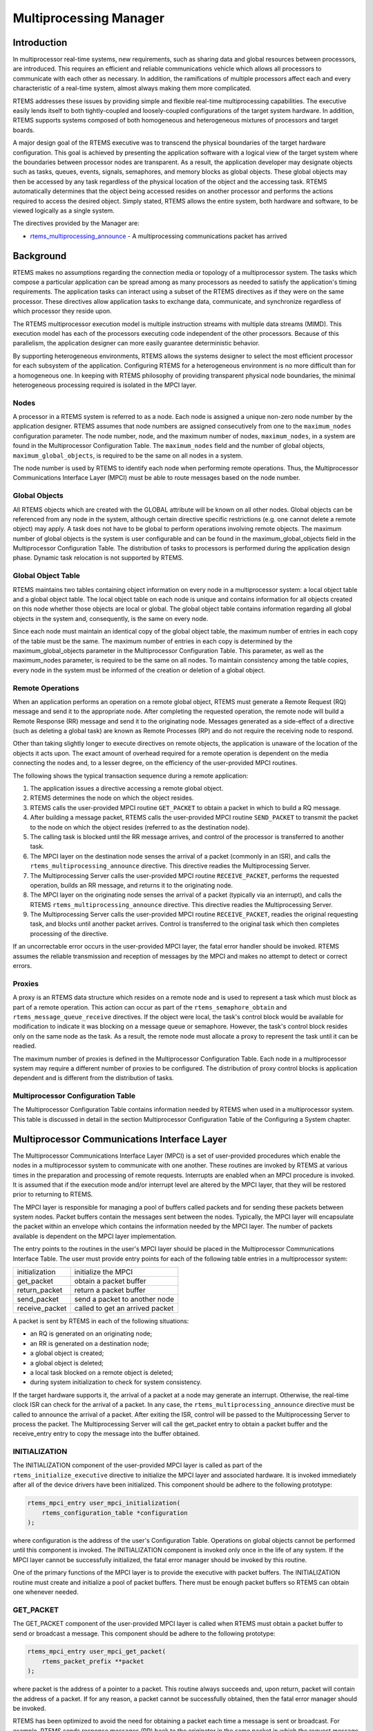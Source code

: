 .. comment SPDX-License-Identifier: CC-BY-SA-4.0

.. Copyright (C) 1988, 2008 On-Line Applications Research Corporation (OAR)

.. index:: multiprocessing

Multiprocessing Manager
***********************

Introduction
============

In multiprocessor real-time systems, new requirements, such as sharing data and
global resources between processors, are introduced.  This requires an
efficient and reliable communications vehicle which allows all processors to
communicate with each other as necessary.  In addition, the ramifications of
multiple processors affect each and every characteristic of a real-time system,
almost always making them more complicated.

RTEMS addresses these issues by providing simple and flexible real-time
multiprocessing capabilities.  The executive easily lends itself to both
tightly-coupled and loosely-coupled configurations of the target system
hardware.  In addition, RTEMS supports systems composed of both homogeneous and
heterogeneous mixtures of processors and target boards.

A major design goal of the RTEMS executive was to transcend the physical
boundaries of the target hardware configuration.  This goal is achieved by
presenting the application software with a logical view of the target system
where the boundaries between processor nodes are transparent.  As a result, the
application developer may designate objects such as tasks, queues, events,
signals, semaphores, and memory blocks as global objects.  These global objects
may then be accessed by any task regardless of the physical location of the
object and the accessing task.  RTEMS automatically determines that the object
being accessed resides on another processor and performs the actions required
to access the desired object.  Simply stated, RTEMS allows the entire system,
both hardware and software, to be viewed logically as a single system.

The directives provided by the  Manager are:

- rtems_multiprocessing_announce_ - A multiprocessing communications packet has
  arrived

.. index:: multiprocessing topologies

Background
==========

RTEMS makes no assumptions regarding the connection media or topology of a
multiprocessor system.  The tasks which compose a particular application can be
spread among as many processors as needed to satisfy the application's timing
requirements.  The application tasks can interact using a subset of the RTEMS
directives as if they were on the same processor.  These directives allow
application tasks to exchange data, communicate, and synchronize regardless of
which processor they reside upon.

The RTEMS multiprocessor execution model is multiple instruction streams with
multiple data streams (MIMD).  This execution model has each of the processors
executing code independent of the other processors.  Because of this
parallelism, the application designer can more easily guarantee deterministic
behavior.

By supporting heterogeneous environments, RTEMS allows the systems designer to
select the most efficient processor for each subsystem of the application.
Configuring RTEMS for a heterogeneous environment is no more difficult than for
a homogeneous one.  In keeping with RTEMS philosophy of providing transparent
physical node boundaries, the minimal heterogeneous processing required is
isolated in the MPCI layer.

.. index:: nodes, definition

Nodes
-----

A processor in a RTEMS system is referred to as a node.  Each node is assigned
a unique non-zero node number by the application designer.  RTEMS assumes that
node numbers are assigned consecutively from one to the ``maximum_nodes``
configuration parameter.  The node number, node, and the maximum number of
nodes, ``maximum_nodes``, in a system are found in the Multiprocessor
Configuration Table.  The ``maximum_nodes`` field and the number of global
objects, ``maximum_global_objects``, is required to be the same on all nodes in
a system.

The node number is used by RTEMS to identify each node when performing remote
operations.  Thus, the Multiprocessor Communications Interface Layer (MPCI)
must be able to route messages based on the node number.

.. index:: global objects, definition

Global Objects
--------------

All RTEMS objects which are created with the GLOBAL attribute will be known on
all other nodes.  Global objects can be referenced from any node in the system,
although certain directive specific restrictions (e.g. one cannot delete a
remote object) may apply.  A task does not have to be global to perform
operations involving remote objects.  The maximum number of global objects is
the system is user configurable and can be found in the maximum_global_objects
field in the Multiprocessor Configuration Table.  The distribution of tasks to
processors is performed during the application design phase.  Dynamic task
relocation is not supported by RTEMS.

.. index:: global objects table

Global Object Table
-------------------

RTEMS maintains two tables containing object information on every node in a
multiprocessor system: a local object table and a global object table.  The
local object table on each node is unique and contains information for all
objects created on this node whether those objects are local or global.  The
global object table contains information regarding all global objects in the
system and, consequently, is the same on every node.

Since each node must maintain an identical copy of the global object table, the
maximum number of entries in each copy of the table must be the same.  The
maximum number of entries in each copy is determined by the
maximum_global_objects parameter in the Multiprocessor Configuration Table.
This parameter, as well as the maximum_nodes parameter, is required to be the
same on all nodes.  To maintain consistency among the table copies, every node
in the system must be informed of the creation or deletion of a global object.

.. index:: MPCI and remote operations

Remote Operations
-----------------

When an application performs an operation on a remote global object, RTEMS must
generate a Remote Request (RQ) message and send it to the appropriate node.
After completing the requested operation, the remote node will build a Remote
Response (RR) message and send it to the originating node.  Messages generated
as a side-effect of a directive (such as deleting a global task) are known as
Remote Processes (RP) and do not require the receiving node to respond.

Other than taking slightly longer to execute directives on remote objects, the
application is unaware of the location of the objects it acts upon.  The exact
amount of overhead required for a remote operation is dependent on the media
connecting the nodes and, to a lesser degree, on the efficiency of the
user-provided MPCI routines.

The following shows the typical transaction sequence during a remote
application:

#. The application issues a directive accessing a remote global object.

#. RTEMS determines the node on which the object resides.

#. RTEMS calls the user-provided MPCI routine ``GET_PACKET`` to obtain a packet
   in which to build a RQ message.

#. After building a message packet, RTEMS calls the user-provided MPCI routine
   ``SEND_PACKET`` to transmit the packet to the node on which the object
   resides (referred to as the destination node).

#. The calling task is blocked until the RR message arrives, and control of the
   processor is transferred to another task.

#. The MPCI layer on the destination node senses the arrival of a packet
   (commonly in an ISR), and calls the ``rtems_multiprocessing_announce``
   directive.  This directive readies the Multiprocessing Server.

#. The Multiprocessing Server calls the user-provided MPCI routine
   ``RECEIVE_PACKET``, performs the requested operation, builds an RR message,
   and returns it to the originating node.

#. The MPCI layer on the originating node senses the arrival of a packet
   (typically via an interrupt), and calls the RTEMS
   ``rtems_multiprocessing_announce`` directive.  This directive readies the
   Multiprocessing Server.

#. The Multiprocessing Server calls the user-provided MPCI routine
   ``RECEIVE_PACKET``, readies the original requesting task, and blocks until
   another packet arrives.  Control is transferred to the original task which
   then completes processing of the directive.

If an uncorrectable error occurs in the user-provided MPCI layer, the fatal
error handler should be invoked.  RTEMS assumes the reliable transmission and
reception of messages by the MPCI and makes no attempt to detect or correct
errors.

.. index:: proxy, definition

Proxies
-------

A proxy is an RTEMS data structure which resides on a remote node and is used
to represent a task which must block as part of a remote operation. This action
can occur as part of the ``rtems_semaphore_obtain`` and
``rtems_message_queue_receive`` directives.  If the object were local, the
task's control block would be available for modification to indicate it was
blocking on a message queue or semaphore.  However, the task's control block
resides only on the same node as the task.  As a result, the remote node must
allocate a proxy to represent the task until it can be readied.

The maximum number of proxies is defined in the Multiprocessor Configuration
Table.  Each node in a multiprocessor system may require a different number of
proxies to be configured.  The distribution of proxy control blocks is
application dependent and is different from the distribution of tasks.

Multiprocessor Configuration Table
----------------------------------

The Multiprocessor Configuration Table contains information needed by RTEMS
when used in a multiprocessor system.  This table is discussed in detail in the
section Multiprocessor Configuration Table of the Configuring a System chapter.

Multiprocessor Communications Interface Layer
=============================================

The Multiprocessor Communications Interface Layer (MPCI) is a set of
user-provided procedures which enable the nodes in a multiprocessor system to
communicate with one another.  These routines are invoked by RTEMS at various
times in the preparation and processing of remote requests.  Interrupts are
enabled when an MPCI procedure is invoked.  It is assumed that if the execution
mode and/or interrupt level are altered by the MPCI layer, that they will be
restored prior to returning to RTEMS.

.. index:: MPCI, definition

The MPCI layer is responsible for managing a pool of buffers called packets and
for sending these packets between system nodes.  Packet buffers contain the
messages sent between the nodes.  Typically, the MPCI layer will encapsulate
the packet within an envelope which contains the information needed by the MPCI
layer.  The number of packets available is dependent on the MPCI layer
implementation.

.. index:: MPCI entry points

The entry points to the routines in the user's MPCI layer should be placed in
the Multiprocessor Communications Interface Table.  The user must provide entry
points for each of the following table entries in a multiprocessor system:

.. list-table::
 :class: rtems-table

 * - initialization
   - initialize the MPCI
 * - get_packet
   - obtain a packet buffer
 * - return_packet
   - return a packet buffer
 * - send_packet
   - send a packet to another node
 * - receive_packet
   - called to get an arrived packet

A packet is sent by RTEMS in each of the following situations:

- an RQ is generated on an originating node;

- an RR is generated on a destination node;

- a global object is created;

- a global object is deleted;

- a local task blocked on a remote object is deleted;

- during system initialization to check for system consistency.

If the target hardware supports it, the arrival of a packet at a node may
generate an interrupt.  Otherwise, the real-time clock ISR can check for the
arrival of a packet.  In any case, the ``rtems_multiprocessing_announce``
directive must be called to announce the arrival of a packet.  After exiting
the ISR, control will be passed to the Multiprocessing Server to process the
packet.  The Multiprocessing Server will call the get_packet entry to obtain a
packet buffer and the receive_entry entry to copy the message into the buffer
obtained.

INITIALIZATION
--------------

The INITIALIZATION component of the user-provided MPCI layer is called as part
of the ``rtems_initialize_executive`` directive to initialize the MPCI layer
and associated hardware.  It is invoked immediately after all of the device
drivers have been initialized.  This component should be adhere to the
following prototype:

.. index:: rtems_mpci_entry

.. code-block:: c

    rtems_mpci_entry user_mpci_initialization(
        rtems_configuration_table *configuration
    );

where configuration is the address of the user's Configuration Table.
Operations on global objects cannot be performed until this component is
invoked.  The INITIALIZATION component is invoked only once in the life of any
system.  If the MPCI layer cannot be successfully initialized, the fatal error
manager should be invoked by this routine.

One of the primary functions of the MPCI layer is to provide the executive with
packet buffers.  The INITIALIZATION routine must create and initialize a pool
of packet buffers.  There must be enough packet buffers so RTEMS can obtain one
whenever needed.

GET_PACKET
----------

The GET_PACKET component of the user-provided MPCI layer is called when RTEMS
must obtain a packet buffer to send or broadcast a message.  This component
should be adhere to the following prototype:

.. code-block:: c

    rtems_mpci_entry user_mpci_get_packet(
        rtems_packet_prefix **packet
    );

where packet is the address of a pointer to a packet.  This routine always
succeeds and, upon return, packet will contain the address of a packet.  If for
any reason, a packet cannot be successfully obtained, then the fatal error
manager should be invoked.

RTEMS has been optimized to avoid the need for obtaining a packet each time a
message is sent or broadcast.  For example, RTEMS sends response messages (RR)
back to the originator in the same packet in which the request message (RQ)
arrived.

RETURN_PACKET
-------------

The RETURN_PACKET component of the user-provided MPCI layer is called when
RTEMS needs to release a packet to the free packet buffer pool.  This component
should be adhere to the following prototype:

.. code-block:: c

    rtems_mpci_entry user_mpci_return_packet(
        rtems_packet_prefix *packet
    );

where packet is the address of a packet.  If the packet cannot be successfully
returned, the fatal error manager should be invoked.

RECEIVE_PACKET
--------------

The RECEIVE_PACKET component of the user-provided MPCI layer is called when
RTEMS needs to obtain a packet which has previously arrived.  This component
should be adhere to the following prototype:

.. code-block:: c

    rtems_mpci_entry user_mpci_receive_packet(
        rtems_packet_prefix **packet
    );

where packet is a pointer to the address of a packet to place the message from
another node.  If a message is available, then packet will contain the address
of the message from another node.  If no messages are available, this entry
packet should contain NULL.

SEND_PACKET
-----------

The SEND_PACKET component of the user-provided MPCI layer is called when RTEMS
needs to send a packet containing a message to another node.  This component
should be adhere to the following prototype:

.. code-block:: c

    rtems_mpci_entry user_mpci_send_packet(
        uint32_t               node,
        rtems_packet_prefix  **packet
    );

where node is the node number of the destination and packet is the address of a
packet which containing a message.  If the packet cannot be successfully sent,
the fatal error manager should be invoked.

If node is set to zero, the packet is to be broadcasted to all other nodes in
the system.  Although some MPCI layers will be built upon hardware which
support a broadcast mechanism, others may be required to generate a copy of the
packet for each node in the system.

.. COMMENT: XXX packet_prefix structure needs to be defined in this document

Many MPCI layers use the ``packet_length`` field of the ``rtems_packet_prefix``
portion of the packet to avoid sending unnecessary data.  This is especially
useful if the media connecting the nodes is relatively slow.

The ``to_convert`` field of the ``rtems_packet_prefix`` portion of the packet
indicates how much of the packet in 32-bit units may require conversion in a
heterogeneous system.

.. index:: heterogeneous multiprocessing

Supporting Heterogeneous Environments
-------------------------------------

Developing an MPCI layer for a heterogeneous system requires a thorough
understanding of the differences between the processors which comprise the
system.  One difficult problem is the varying data representation schemes used
by different processor types.  The most pervasive data representation problem
is the order of the bytes which compose a data entity.  Processors which place
the least significant byte at the smallest address are classified as little
endian processors.  Little endian byte-ordering is shown below:

.. code-block:: c

    +---------------+----------------+---------------+----------------+
    |               |                |               |                |
    |    Byte 3     |     Byte 2     |    Byte 1     |    Byte 0      |
    |               |                |               |                |
    +---------------+----------------+---------------+----------------+

Conversely, processors which place the most significant byte at the smallest
address are classified as big endian processors.  Big endian byte-ordering is
shown below:

.. code-block:: c

    +---------------+----------------+---------------+----------------+
    |               |                |               |                |
    |    Byte 0     |     Byte 1     |    Byte 2     |    Byte 3      |
    |               |                |               |                |
    +---------------+----------------+---------------+----------------+

Unfortunately, sharing a data structure between big endian and little endian
processors requires translation into a common endian format.  An application
designer typically chooses the common endian format to minimize conversion
overhead.

Another issue in the design of shared data structures is the alignment of data
structure elements.  Alignment is both processor and compiler implementation
dependent.  For example, some processors allow data elements to begin on any
address boundary, while others impose restrictions.  Common restrictions are
that data elements must begin on either an even address or on a long word
boundary.  Violation of these restrictions may cause an exception or impose a
performance penalty.

Other issues which commonly impact the design of shared data structures include
the representation of floating point numbers, bit fields, decimal data, and
character strings.  In addition, the representation method for negative
integers could be one's or two's complement.  These factors combine to increase
the complexity of designing and manipulating data structures shared between
processors.

RTEMS addressed these issues in the design of the packets used to communicate
between nodes.  The RTEMS packet format is designed to allow the MPCI layer to
perform all necessary conversion without burdening the developer with the
details of the RTEMS packet format.  As a result, the MPCI layer must be aware
of the following:

- All packets must begin on a four byte boundary.

- Packets are composed of both RTEMS and application data.  All RTEMS data is
  treated as 32-bit unsigned quantities and is in the first ``to_convert``
  32-bit quantities of the packet.  The ``to_convert`` field is part of the
  ``rtems_packet_prefix`` portion of the packet.

- The RTEMS data component of the packet must be in native endian format.
  Endian conversion may be performed by either the sending or receiving MPCI
  layer.

- RTEMS makes no assumptions regarding the application data component of the
  packet.

Operations
==========

Announcing a Packet
-------------------

The ``rtems_multiprocessing_announce`` directive is called by the MPCI layer to
inform RTEMS that a packet has arrived from another node.  This directive can
be called from an interrupt service routine or from within a polling routine.

Directives
==========

This section details the additional directives required to support RTEMS in a
multiprocessor configuration.  A subsection is dedicated to each of this
manager's directives and describes the calling sequence, related constants,
usage, and status codes.

.. raw:: latex

   \clearpage

.. index:: announce arrival of package
.. index:: rtems_multiprocessing_announce

.. _rtems_multiprocessing_announce:

MULTIPROCESSING_ANNOUNCE - Announce the arrival of a packet
-----------------------------------------------------------

CALLING SEQUENCE:
    .. code-block:: c

        void rtems_multiprocessing_announce( void );

DIRECTIVE STATUS CODES:
    NONE

DESCRIPTION:
    This directive informs RTEMS that a multiprocessing communications packet
    has arrived from another node.  This directive is called by the
    user-provided MPCI, and is only used in multiprocessor configurations.

NOTES:
    This directive is typically called from an ISR.

    This directive will almost certainly cause the calling task to be
    preempted.

    This directive does not generate activity on remote nodes.

